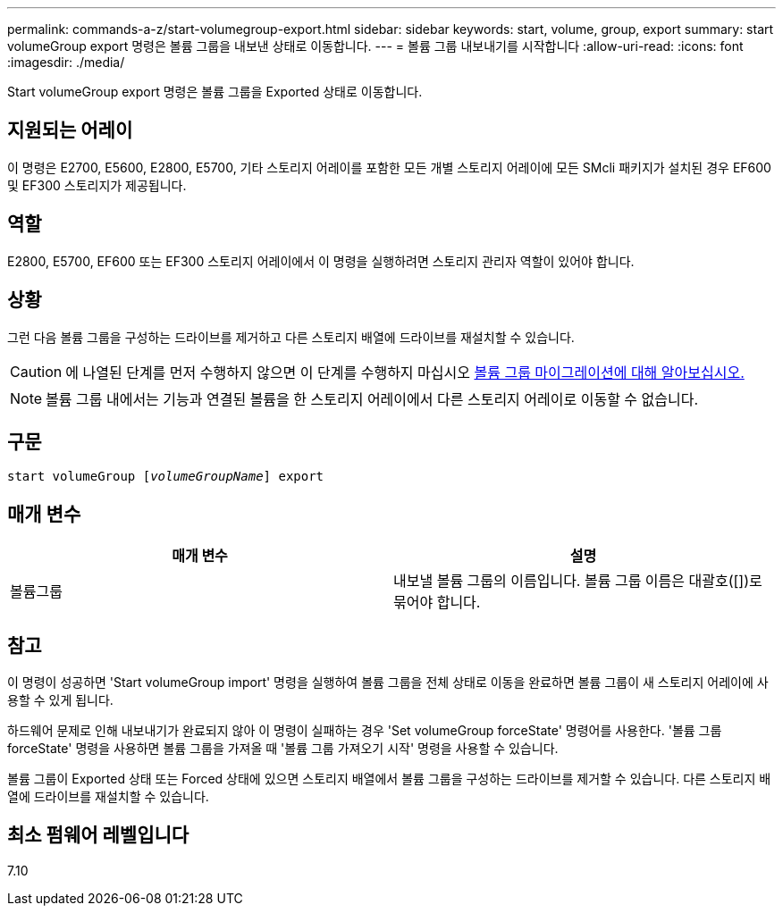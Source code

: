 ---
permalink: commands-a-z/start-volumegroup-export.html 
sidebar: sidebar 
keywords: start, volume, group, export 
summary: start volumeGroup export 명령은 볼륨 그룹을 내보낸 상태로 이동합니다. 
---
= 볼륨 그룹 내보내기를 시작합니다
:allow-uri-read: 
:icons: font
:imagesdir: ./media/


[role="lead"]
Start volumeGroup export 명령은 볼륨 그룹을 Exported 상태로 이동합니다.



== 지원되는 어레이

이 명령은 E2700, E5600, E2800, E5700, 기타 스토리지 어레이를 포함한 모든 개별 스토리지 어레이에 모든 SMcli 패키지가 설치된 경우 EF600 및 EF300 스토리지가 제공됩니다.



== 역할

E2800, E5700, EF600 또는 EF300 스토리지 어레이에서 이 명령을 실행하려면 스토리지 관리자 역할이 있어야 합니다.



== 상황

그런 다음 볼륨 그룹을 구성하는 드라이브를 제거하고 다른 스토리지 배열에 드라이브를 재설치할 수 있습니다.

[CAUTION]
====
에 나열된 단계를 먼저 수행하지 않으면 이 단계를 수행하지 마십시오 xref:../commands-category/learn-about-volume-group-migration.adoc[볼륨 그룹 마이그레이션에 대해 알아보십시오.]

====
[NOTE]
====
볼륨 그룹 내에서는 기능과 연결된 볼륨을 한 스토리지 어레이에서 다른 스토리지 어레이로 이동할 수 없습니다.

====


== 구문

[listing, subs="+macros"]
----
pass:quotes[start volumeGroup [_volumeGroupName_]] export
----


== 매개 변수

[cols="2*"]
|===
| 매개 변수 | 설명 


 a| 
볼륨그룹
 a| 
내보낼 볼륨 그룹의 이름입니다. 볼륨 그룹 이름은 대괄호([])로 묶어야 합니다.

|===


== 참고

이 명령이 성공하면 'Start volumeGroup import' 명령을 실행하여 볼륨 그룹을 전체 상태로 이동을 완료하면 볼륨 그룹이 새 스토리지 어레이에 사용할 수 있게 됩니다.

하드웨어 문제로 인해 내보내기가 완료되지 않아 이 명령이 실패하는 경우 'Set volumeGroup forceState' 명령어를 사용한다. '볼륨 그룹 forceState' 명령을 사용하면 볼륨 그룹을 가져올 때 '볼륨 그룹 가져오기 시작' 명령을 사용할 수 있습니다.

볼륨 그룹이 Exported 상태 또는 Forced 상태에 있으면 스토리지 배열에서 볼륨 그룹을 구성하는 드라이브를 제거할 수 있습니다. 다른 스토리지 배열에 드라이브를 재설치할 수 있습니다.



== 최소 펌웨어 레벨입니다

7.10
